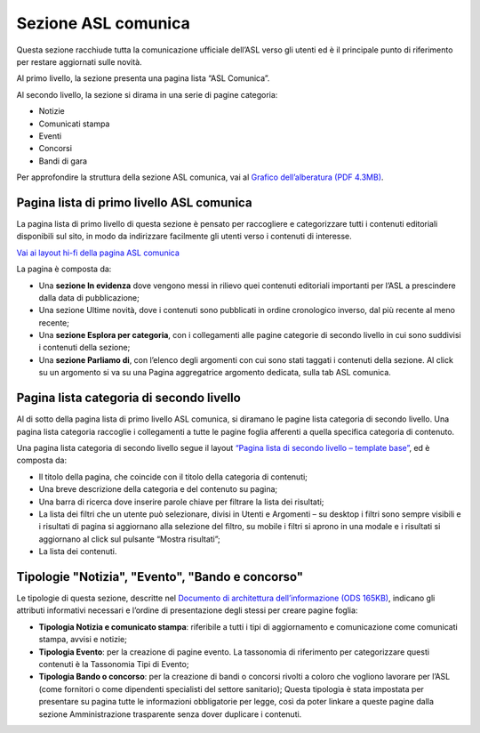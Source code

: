 Sezione ASL comunica
=======================

Questa sezione racchiude tutta la comunicazione ufficiale dell’ASL verso gli utenti ed è il principale punto di riferimento per restare aggiornati sulle novità.

Al primo livello, la sezione presenta una pagina lista “ASL Comunica”.

Al secondo livello, la sezione si dirama in una serie di pagine categoria:

•	Notizie
•	Comunicati stampa
•	Eventi
•	Concorsi
•	Bandi di gara

Per approfondire la struttura della sezione ASL comunica, vai al `Grafico dell’alberatura (PDF 4.3MB) <https://designers.italia.it/files/resources/modelli/aziende-sanitarie-locali/Alberatura-ModelloASL-DesignersItalia.pdf>`_.


Pagina lista di primo livello ASL comunica
----------------------------------------------

La pagina lista di primo livello di questa sezione è pensato per raccogliere e categorizzare tutti i contenuti editoriali disponibili sul sito, in modo da indirizzare facilmente gli utenti verso i contenuti di interesse. 

`Vai ai layout hi-fi della pagina ASL comunica <https://www.figma.com/file/wsLgwYpYrd9yS9Tqx0Wkjp/ASL---Modello-sito?type=design&node-id=1746-110611&mode=design&t=jj1Plhbpw9PeK1dM-4>`_

La pagina è composta da:

•	Una **sezione In evidenza** dove vengono messi in rilievo quei contenuti editoriali importanti per l’ASL a prescindere dalla data di pubblicazione;
•	Una sezione Ultime novità, dove i contenuti sono pubblicati in ordine cronologico inverso, dal più recente al meno recente;
•	Una **sezione Esplora per categoria**, con i collegamenti alle pagine categorie di secondo livello in cui sono suddivisi i contenuti della sezione;
•	Una **sezione Parliamo di**, con l’elenco degli argomenti con cui sono stati taggati i contenuti della sezione. Al click su un argomento si va su una Pagina aggregatrice argomento dedicata, sulla tab ASL comunica.


Pagina lista categoria di secondo livello
-------------------------------------------------

Al di sotto della pagina lista di primo livello ASL comunica, si diramano le pagine lista categoria di secondo livello. Una pagina lista categoria raccoglie i collegamenti a tutte le pagine foglia afferenti a quella specifica categoria di contenuto.

Una pagina lista categoria di secondo livello segue il layout `“Pagina lista di secondo livello – template base” <https://www.figma.com/file/wsLgwYpYrd9yS9Tqx0Wkjp/ASL---Modello-sito?type=design&node-id=1835-144054&mode=design&t=WyzUHPuw0Pq28VSs-4>`_, ed è composta da:

•	Il titolo della pagina, che coincide con il titolo della categoria di contenuti;
•	Una breve descrizione della categoria e del contenuto su pagina;
•	Una barra di ricerca dove inserire parole chiave per filtrare la lista dei risultati;
•	La lista dei filtri che un utente può selezionare, divisi in Utenti e Argomenti – su desktop i filtri sono sempre visibili e i risultati di pagina si aggiornano alla selezione del filtro, su mobile i filtri si aprono in una modale e i risultati si aggiornano al click sul pulsante “Mostra risultati”;
•	La lista dei contenuti.

Tipologie "Notizia", "Evento", "Bando e concorso"
---------------------------------------------------

Le tipologie di questa sezione, descritte nel `Documento di architettura dell’informazione (ODS 165KB) <https://designers.italia.it/files/resources/modelli/aziende-sanitarie-locali/Architettura-ModelloASL-DesignersItalia.pdf>`_, indicano gli attributi informativi necessari e l’ordine di presentazione degli stessi per creare pagine foglia:

•	**Tipologia Notizia e comunicato stampa**: riferibile a tutti i tipi di aggiornamento e comunicazione come comunicati stampa, avvisi e notizie;
•	**Tipologia Evento**: per la creazione di pagine evento. La tassonomia di riferimento per categorizzare questi contenuti è la Tassonomia Tipi di Evento; 
•	**Tipologia Bando o concorso**: per la creazione di bandi o concorsi rivolti a coloro che vogliono lavorare per l’ASL (come fornitori o come dipendenti specialisti del settore sanitario); Questa tipologia è stata impostata per presentare su pagina tutte le informazioni obbligatorie per legge, così da poter linkare a queste pagine dalla sezione Amministrazione trasparente senza dover duplicare i contenuti.
